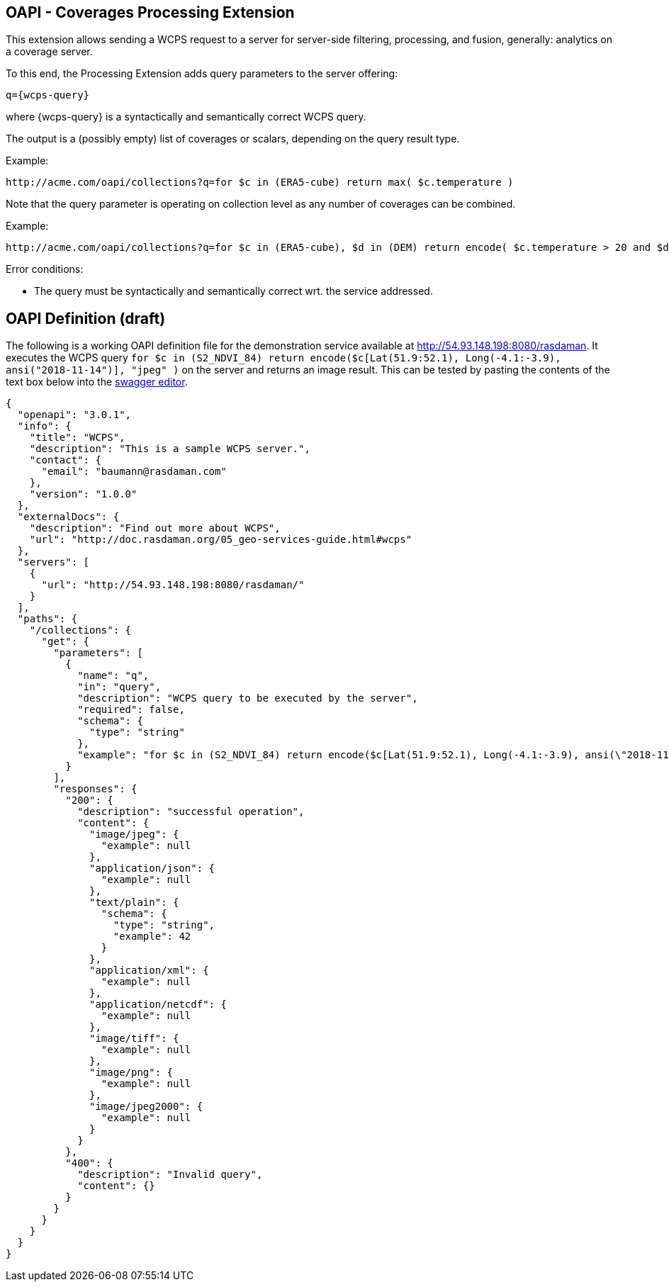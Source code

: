 == OAPI - Coverages Processing Extension

This extension allows sending a WCPS request to a server for server-side filtering, processing, and fusion, generally: analytics on a coverage server.

To this end, the Processing Extension adds query parameters to the server offering:

    q={wcps-query}

where {wcps-query} is a syntactically and semantically correct WCPS query.

The output is a (possibly empty) list of coverages or scalars, depending on the query result type.

Example:

    http://acme.com/oapi/collections?q=for $c in (ERA5-cube) return max( $c.temperature )

Note that the query parameter is operating on collection level as any number of coverages can be combined.

Example:

    http://acme.com/oapi/collections?q=for $c in (ERA5-cube), $d in (DEM) return encode( $c.temperature > 20 and $d > 100, "image/png" )

Error conditions:

*    The query must be syntactically and semantically correct wrt. the service addressed.

== OAPI Definition (draft)
The following is a working OAPI definition file for the demonstration service available at http://54.93.148.198:8080/rasdaman. It executes the WCPS query `for $c in (S2_NDVI_84) return encode($c[Lat(51.9:52.1), Long(-4.1:-3.9), ansi("2018-11-14")], "jpeg" )` on the server and returns an image result. This can be tested by pasting the contents of the text box below into the link:http://editor.swagger.io/[swagger editor].
....
{ 
  "openapi": "3.0.1",
  "info": {
    "title": "WCPS",
    "description": "This is a sample WCPS server.",
    "contact": {
      "email": "baumann@rasdaman.com"
    },
    "version": "1.0.0"
  },
  "externalDocs": {
    "description": "Find out more about WCPS",
    "url": "http://doc.rasdaman.org/05_geo-services-guide.html#wcps"
  },
  "servers": [
    {
      "url": "http://54.93.148.198:8080/rasdaman/"
    }
  ],
  "paths": {
    "/collections": {
      "get": {
        "parameters": [
          {
            "name": "q",
            "in": "query",
            "description": "WCPS query to be executed by the server",
            "required": false,
            "schema": {
              "type": "string"
            },
            "example": "for $c in (S2_NDVI_84) return encode($c[Lat(51.9:52.1), Long(-4.1:-3.9), ansi(\"2018-11-14\")], \"jpeg\")"
          }
        ],
        "responses": {
          "200": {
            "description": "successful operation",
            "content": {
              "image/jpeg": {
                "example": null
              },
              "application/json": {
                "example": null
              },
              "text/plain": {
                "schema": {
                  "type": "string",
                  "example": 42
                }
              },
              "application/xml": {
                "example": null
              },
              "application/netcdf": {
                "example": null
              },
              "image/tiff": {
                "example": null
              },
              "image/png": {
                "example": null
              },
              "image/jpeg2000": {
                "example": null
              } 
            } 
          },  
          "400": {
            "description": "Invalid query",
            "content": {}
          }     
        }     
      }
    }
  }
}
....
